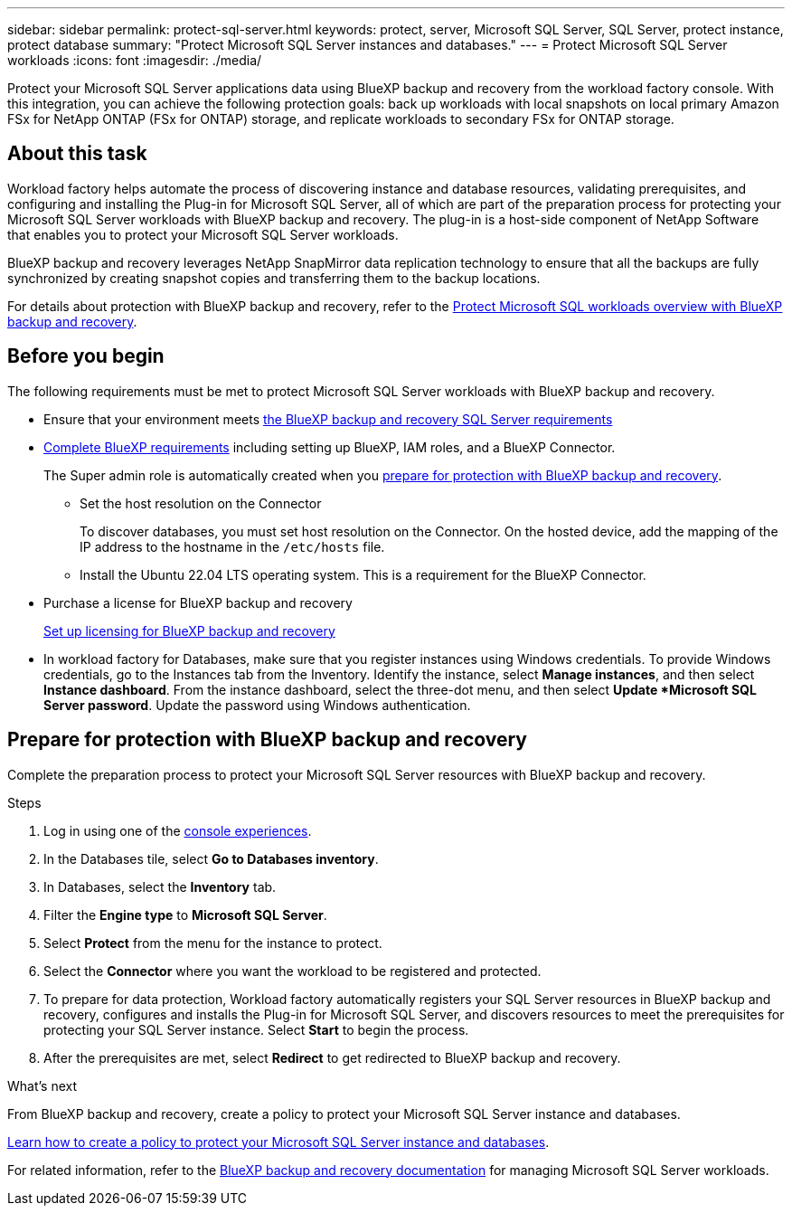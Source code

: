 ---
sidebar: sidebar
permalink: protect-sql-server.html
keywords: protect, server, Microsoft SQL Server, SQL Server, protect instance, protect database
summary: "Protect Microsoft SQL Server instances and databases."
---
= Protect Microsoft SQL Server workloads
:icons: font
:imagesdir: ./media/

[.lead]
Protect your Microsoft SQL Server applications data using BlueXP backup and recovery from the workload factory console. With this integration, you can achieve the following protection goals: back up workloads with local snapshots on local primary Amazon FSx for NetApp ONTAP (FSx for ONTAP) storage, and replicate workloads to secondary FSx for ONTAP storage. 

== About this task
Workload factory helps automate the process of discovering instance and database resources, validating prerequisites, and configuring and installing the Plug-in for Microsoft SQL Server, all of which are part of the preparation process for protecting your Microsoft SQL Server workloads with BlueXP backup and recovery. The plug-in is a host-side component of NetApp Software that enables you to protect your Microsoft SQL Server workloads.

BlueXP backup and recovery leverages NetApp SnapMirror data replication technology to ensure that all the backups are fully synchronized by creating snapshot copies and transferring them to the backup locations.

For details about protection with BlueXP backup and recovery, refer to the link:https://docs.netapp.com/us-en/bluexp-backup-recovery/br-use-mssql-protect-overview.html[Protect Microsoft SQL workloads overview with BlueXP backup and recovery^]. 

== Before you begin
The following requirements must be met to protect Microsoft SQL Server workloads with BlueXP backup and recovery.

* Ensure that your environment meets link:https://docs.netapp.com/us-en/bluexp-backup-recovery/concept-start-prereq.html#microsoft-sql-server-workload-requirements[the BlueXP backup and recovery SQL Server requirements^]

* link:https://docs.netapp.com/us-en/bluexp-backup-recovery/concept-start-prereq.html#in-bluexp[Complete BlueXP requirements^] including setting up BlueXP, IAM roles, and a BlueXP Connector.
+
The Super admin role is automatically created when you <<Prepare for protection with BlueXP backup and recovery,prepare for protection with BlueXP backup and recovery>>.
+
** Set the host resolution on the Connector
+
To discover databases, you must set host resolution on the Connector. On the hosted device, add the mapping of the IP address to the hostname in the `/etc/hosts` file.

** Install the Ubuntu 22.04 LTS operating system. This is a requirement for the BlueXP Connector.

* Purchase a license for BlueXP backup and recovery
+
link:https://docs.netapp.com/us-en/bluexp-backup-recovery/br-start-licensing.html[Set up licensing for BlueXP backup and recovery^]

* In workload factory for Databases, make sure that you register instances using Windows credentials. To provide Windows credentials, go to the Instances tab from the Inventory. Identify the instance, select *Manage instances*, and then select *Instance dashboard*. From the instance dashboard, select the three-dot menu, and then select *Update *Microsoft SQL Server password*. Update the password using Windows authentication. 

== Prepare for protection with BlueXP backup and recovery
Complete the preparation process to protect your Microsoft SQL Server resources with BlueXP backup and recovery.

.Steps
. Log in using one of the link:https://docs.netapp.com/us-en/workload-setup-admin/console-experiences.html[console experiences^].
. In the Databases tile, select *Go to Databases inventory*.
. In Databases, select the *Inventory* tab. 
. Filter the *Engine type* to *Microsoft SQL Server*.
. Select *Protect* from the menu for the instance to protect.
. Select the *Connector* where you want the workload to be registered and protected.
. To prepare for data protection, Workload factory automatically registers your SQL Server resources in BlueXP backup and recovery, configures and installs the Plug-in for Microsoft SQL Server, and discovers resources to meet the prerequisites for protecting your SQL Server instance. Select *Start* to begin the process.
. After the prerequisites are met, select *Redirect* to get redirected to BlueXP backup and recovery.

.What's next
From BlueXP backup and recovery, create a policy to protect your Microsoft SQL Server instance and databases.

link:https://docs.netapp.com/us-en/bluexp-backup-recovery/br-use-policies-create.html[Learn how to create a policy to protect your Microsoft SQL Server instance and databases^].

For related information, refer to the link:https://docs.netapp.com/us-en/bluexp-backup-recovery/br-use-mssql-protect-overview.html[BlueXP backup and recovery documentation^] for managing Microsoft SQL Server workloads.